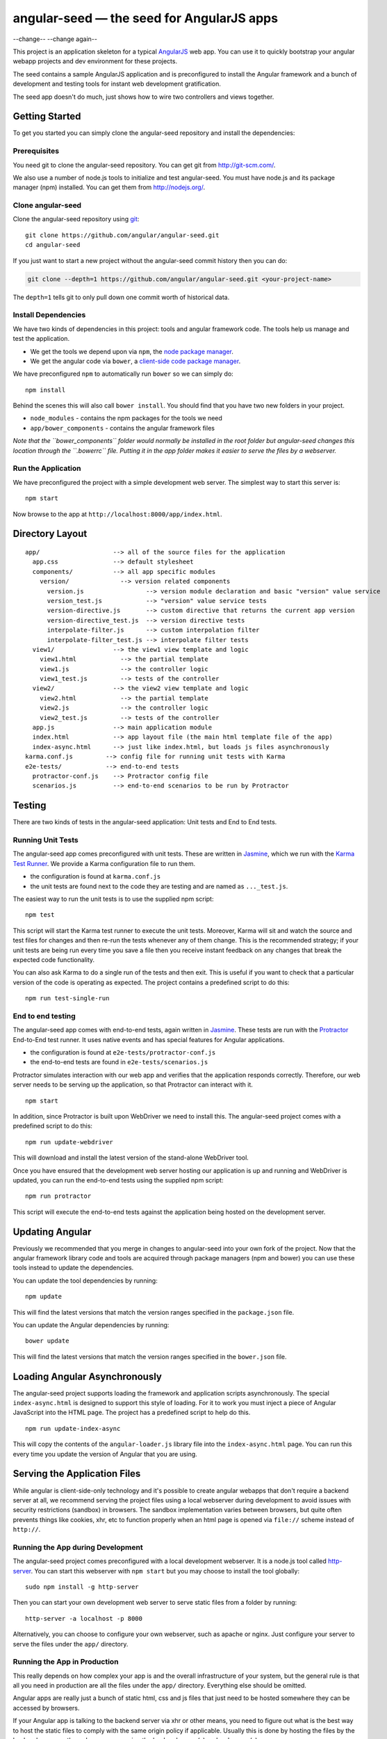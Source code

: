 angular-seed — the seed for AngularJS apps
==========================================

--change--
--change again--

This project is an application skeleton for a typical
`AngularJS <http://angularjs.org/>`__ web app. You can use it to quickly
bootstrap your angular webapp projects and dev environment for these
projects.

The seed contains a sample AngularJS application and is preconfigured to
install the Angular framework and a bunch of development and testing
tools for instant web development gratification.

The seed app doesn't do much, just shows how to wire two controllers and
views together.

Getting Started
---------------

To get you started you can simply clone the angular-seed repository and
install the dependencies:

Prerequisites
~~~~~~~~~~~~~

You need git to clone the angular-seed repository. You can get git from
http://git-scm.com/.

We also use a number of node.js tools to initialize and test
angular-seed. You must have node.js and its package manager (npm)
installed. You can get them from http://nodejs.org/.

Clone angular-seed
~~~~~~~~~~~~~~~~~~

Clone the angular-seed repository using `git <http://git-scm.com/>`__:

::

    git clone https://github.com/angular/angular-seed.git
    cd angular-seed

If you just want to start a new project without the angular-seed commit
history then you can do:

.. code:: bash

    git clone --depth=1 https://github.com/angular/angular-seed.git <your-project-name>

The ``depth=1`` tells git to only pull down one commit worth of
historical data.

Install Dependencies
~~~~~~~~~~~~~~~~~~~~

We have two kinds of dependencies in this project: tools and angular
framework code. The tools help us manage and test the application.

-  We get the tools we depend upon via ``npm``, the `node package
   manager <https://www.npmjs.org/>`__.
-  We get the angular code via ``bower``, a `client-side code package
   manager <http://bower.io>`__.

We have preconfigured ``npm`` to automatically run ``bower`` so we can
simply do:

::

    npm install

Behind the scenes this will also call ``bower install``. You should find
that you have two new folders in your project.

-  ``node_modules`` - contains the npm packages for the tools we need
-  ``app/bower_components`` - contains the angular framework files

*Note that the ``bower_components`` folder would normally be installed
in the root folder but angular-seed changes this location through the
``.bowerrc`` file. Putting it in the app folder makes it easier to serve
the files by a webserver.*

Run the Application
~~~~~~~~~~~~~~~~~~~

We have preconfigured the project with a simple development web server.
The simplest way to start this server is:

::

    npm start

Now browse to the app at ``http://localhost:8000/app/index.html``.

Directory Layout
----------------

::

    app/                    --> all of the source files for the application
      app.css               --> default stylesheet
      components/           --> all app specific modules
        version/              --> version related components
          version.js                 --> version module declaration and basic "version" value service
          version_test.js            --> "version" value service tests
          version-directive.js       --> custom directive that returns the current app version
          version-directive_test.js  --> version directive tests
          interpolate-filter.js      --> custom interpolation filter
          interpolate-filter_test.js --> interpolate filter tests
      view1/                --> the view1 view template and logic
        view1.html            --> the partial template
        view1.js              --> the controller logic
        view1_test.js         --> tests of the controller
      view2/                --> the view2 view template and logic
        view2.html            --> the partial template
        view2.js              --> the controller logic
        view2_test.js         --> tests of the controller
      app.js                --> main application module
      index.html            --> app layout file (the main html template file of the app)
      index-async.html      --> just like index.html, but loads js files asynchronously
    karma.conf.js         --> config file for running unit tests with Karma
    e2e-tests/            --> end-to-end tests
      protractor-conf.js    --> Protractor config file
      scenarios.js          --> end-to-end scenarios to be run by Protractor

Testing
-------

There are two kinds of tests in the angular-seed application: Unit tests
and End to End tests.

Running Unit Tests
~~~~~~~~~~~~~~~~~~

The angular-seed app comes preconfigured with unit tests. These are
written in `Jasmine <http://jasmine.github.io>`__, which we run with the
`Karma Test Runner <http://karma-runner.github.io>`__. We provide a
Karma configuration file to run them.

-  the configuration is found at ``karma.conf.js``
-  the unit tests are found next to the code they are testing and are
   named as ``..._test.js``.

The easiest way to run the unit tests is to use the supplied npm script:

::

    npm test

This script will start the Karma test runner to execute the unit tests.
Moreover, Karma will sit and watch the source and test files for changes
and then re-run the tests whenever any of them change. This is the
recommended strategy; if your unit tests are being run every time you
save a file then you receive instant feedback on any changes that break
the expected code functionality.

You can also ask Karma to do a single run of the tests and then exit.
This is useful if you want to check that a particular version of the
code is operating as expected. The project contains a predefined script
to do this:

::

    npm run test-single-run

End to end testing
~~~~~~~~~~~~~~~~~~

The angular-seed app comes with end-to-end tests, again written in
`Jasmine <http://jasmine.github.io>`__. These tests are run with the
`Protractor <https://github.com/angular/protractor>`__ End-to-End test
runner. It uses native events and has special features for Angular
applications.

-  the configuration is found at ``e2e-tests/protractor-conf.js``
-  the end-to-end tests are found in ``e2e-tests/scenarios.js``

Protractor simulates interaction with our web app and verifies that the
application responds correctly. Therefore, our web server needs to be
serving up the application, so that Protractor can interact with it.

::

    npm start

In addition, since Protractor is built upon WebDriver we need to install
this. The angular-seed project comes with a predefined script to do
this:

::

    npm run update-webdriver

This will download and install the latest version of the stand-alone
WebDriver tool.

Once you have ensured that the development web server hosting our
application is up and running and WebDriver is updated, you can run the
end-to-end tests using the supplied npm script:

::

    npm run protractor

This script will execute the end-to-end tests against the application
being hosted on the development server.

Updating Angular
----------------

Previously we recommended that you merge in changes to angular-seed into
your own fork of the project. Now that the angular framework library
code and tools are acquired through package managers (npm and bower) you
can use these tools instead to update the dependencies.

You can update the tool dependencies by running:

::

    npm update

This will find the latest versions that match the version ranges
specified in the ``package.json`` file.

You can update the Angular dependencies by running:

::

    bower update

This will find the latest versions that match the version ranges
specified in the ``bower.json`` file.

Loading Angular Asynchronously
------------------------------

The angular-seed project supports loading the framework and application
scripts asynchronously. The special ``index-async.html`` is designed to
support this style of loading. For it to work you must inject a piece of
Angular JavaScript into the HTML page. The project has a predefined
script to help do this.

::

    npm run update-index-async

This will copy the contents of the ``angular-loader.js`` library file
into the ``index-async.html`` page. You can run this every time you
update the version of Angular that you are using.

Serving the Application Files
-----------------------------

While angular is client-side-only technology and it's possible to create
angular webapps that don't require a backend server at all, we recommend
serving the project files using a local webserver during development to
avoid issues with security restrictions (sandbox) in browsers. The
sandbox implementation varies between browsers, but quite often prevents
things like cookies, xhr, etc to function properly when an html page is
opened via ``file://`` scheme instead of ``http://``.

Running the App during Development
~~~~~~~~~~~~~~~~~~~~~~~~~~~~~~~~~~

The angular-seed project comes preconfigured with a local development
webserver. It is a node.js tool called
`http-server <https://github.com/nodeapps/http-server>`__. You can start
this webserver with ``npm start`` but you may choose to install the tool
globally:

::

    sudo npm install -g http-server

Then you can start your own development web server to serve static files
from a folder by running:

::

    http-server -a localhost -p 8000

Alternatively, you can choose to configure your own webserver, such as
apache or nginx. Just configure your server to serve the files under the
``app/`` directory.

Running the App in Production
~~~~~~~~~~~~~~~~~~~~~~~~~~~~~

This really depends on how complex your app is and the overall
infrastructure of your system, but the general rule is that all you need
in production are all the files under the ``app/`` directory. Everything
else should be omitted.

Angular apps are really just a bunch of static html, css and js files
that just need to be hosted somewhere they can be accessed by browsers.

If your Angular app is talking to the backend server via xhr or other
means, you need to figure out what is the best way to host the static
files to comply with the same origin policy if applicable. Usually this
is done by hosting the files by the backend server or through
reverse-proxying the backend server(s) and webserver(s).

Continuous Integration
----------------------

Travis CI
~~~~~~~~~

`Travis CI <https://travis-ci.org/>`__ is a continuous integration
service, which can monitor GitHub for new commits to your repository and
execute scripts such as building the app or running tests. The
angular-seed project contains a Travis configuration file,
``.travis.yml``, which will cause Travis to run your tests when you push
to GitHub.

You will need to enable the integration between Travis and GitHub. See
the Travis website for more instruction on how to do this.

CloudBees
~~~~~~~~~

CloudBees have provided a CI/deployment setup:

If you run this, you will get a cloned version of this repo to start
working on in a private git repo, along with a CI service (in Jenkins)
hosted that will run unit and end to end tests in both Firefox and
Chrome.

Contact
-------

For more information on AngularJS please check out http://angularjs.org/

Minor change for pull request test Another minor change
